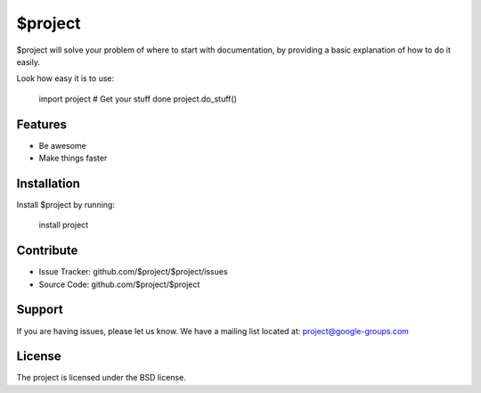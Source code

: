 $project
========

$project will solve your problem of where to start with documentation,
by providing a basic explanation of how to do it easily.

Look how easy it is to use:

    import project
    # Get your stuff done
    project.do_stuff()

Features
--------

- Be awesome
- Make things faster

Installation
------------

Install $project by running:

    install project

Contribute
----------

* Issue Tracker: github.com/$project/$project/issues
* Source Code: github.com/$project/$project

Support
-------

If you are having issues, please let us know.
We have a mailing list located at: project@google-groups.com

License
-------

The project is licensed under the BSD license.